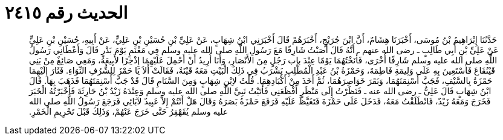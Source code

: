 
= الحديث رقم ٢٤١٥

[quote.hadith]
حَدَّثَنَا إِبْرَاهِيمُ بْنُ مُوسَى، أَخْبَرَنَا هِشَامٌ، أَنَّ ابْنَ جُرَيْجٍ، أَخْبَرَهُمْ قَالَ أَخْبَرَنِي ابْنُ شِهَابٍ، عَنْ عَلِيِّ بْنِ حُسَيْنِ بْنِ عَلِيٍّ، عَنْ أَبِيهِ، حُسَيْنِ بْنِ عَلِيٍّ عَنْ عَلِيِّ بْنِ أَبِي طَالِبٍ ـ رضى الله عنهم ـ أَنَّهُ قَالَ أَصَبْتُ شَارِفًا مَعَ رَسُولِ اللَّهِ صلى الله عليه وسلم فِي مَغْنَمٍ يَوْمَ بَدْرٍ قَالَ وَأَعْطَانِي رَسُولُ اللَّهِ صلى الله عليه وسلم شَارِفًا أُخْرَى، فَأَنَخْتُهُمَا يَوْمًا عِنْدَ باب رَجُلٍ مِنَ الأَنْصَارِ، وَأَنَا أُرِيدُ أَنْ أَحْمِلَ عَلَيْهِمَا إِذْخِرًا لأَبِيعَهُ، وَمَعِي صَائِغٌ مِنْ بَنِي قَيْنُقَاعَ فَأَسْتَعِينَ بِهِ عَلَى وَلِيمَةِ فَاطِمَةَ، وَحَمْزَةُ بْنُ عَبْدِ الْمُطَّلِبِ يَشْرَبُ فِي ذَلِكَ الْبَيْتِ مَعَهُ قَيْنَةٌ، فَقَالَتْ أَلاَ يَا حَمْزَ لِلشُّرُفِ النِّوَاءِ‏.‏ فَثَارَ إِلَيْهِمَا حَمْزَةُ بِالسَّيْفِ، فَجَبَّ أَسْنِمَتَهُمَا، وَبَقَرَ خَوَاصِرَهُمَا، ثُمَّ أَخَذَ مِنْ أَكْبَادِهِمَا‏.‏ قُلْتُ لاِبْنِ شِهَابٍ وَمِنَ السَّنَامِ قَالَ قَدْ جَبَّ أَسْنِمَتَهُمَا فَذَهَبَ بِهَا‏.‏ قَالَ ابْنُ شِهَابٍ قَالَ عَلِيٌّ ـ رضى الله عنه ـ فَنَظَرْتُ إِلَى مَنْظَرٍ أَفْظَعَنِي فَأَتَيْتُ نَبِيَّ اللَّهِ صلى الله عليه وسلم وَعِنْدَهُ زَيْدُ بْنُ حَارِثَةَ فَأَخْبَرْتُهُ الْخَبَرَ فَخَرَجَ وَمَعَهُ زَيْدٌ، فَانْطَلَقْتُ مَعَهُ، فَدَخَلَ عَلَى حَمْزَةَ فَتَغَيَّظَ عَلَيْهِ فَرَفَعَ حَمْزَةُ بَصَرَهُ وَقَالَ هَلْ أَنْتُمْ إِلاَّ عَبِيدٌ لآبَائِي فَرَجَعَ رَسُولُ اللَّهِ صلى الله عليه وسلم يُقَهْقِرُ حَتَّى خَرَجَ عَنْهُمْ، وَذَلِكَ قَبْلَ تَحْرِيمِ الْخَمْرِ‏.‏